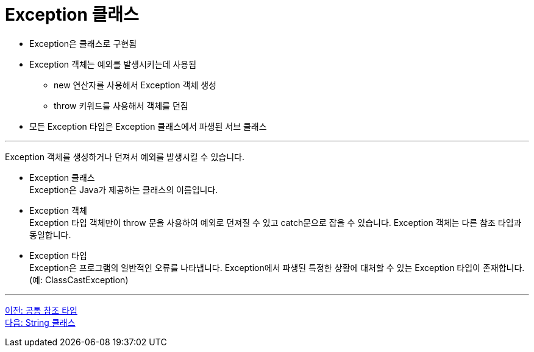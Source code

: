 = Exception 클래스

* Exception은 클래스로 구현됨
* Exception 객체는 예외를 발생시키는데 사용됨
** new 연산자를 사용해서 Exception 객체 생성
** throw 키워드를 사용해서 객체를 던짐
* 모든 Exception 타입은 Exception 클래스에서 파생된 서브 클래스

---

Exception 객체를 생성하거나 던져서 예외를 발생시킬 수 있습니다.

* Exception 클래스 +
Exception은 Java가 제공하는 클래스의 이름입니다.
* Exception 객체 +
Exception 타입 객체만이 throw 문을 사용하여 예외로 던져질 수 있고 catch문으로 잡을 수 있습니다. Exception 객체는 다른 참조 타입과 동일합니다.
* Exception 타입 +
Exception은 프로그램의 일반적인 오류를 나타냅니다. Exception에서 파생된 특정한 상황에 대처할 수 있는 Exception 타입이 존재합니다. (예: ClassCastException)

---

link:./14_common_ref_type.adoc[이전: 공통 참조 타입] +
link:./16_string_class.adoc[다음: String 클래스]